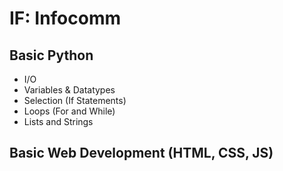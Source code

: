 * IF: Infocomm

** Basic Python
+ I/O
+ Variables & Datatypes
+ Selection (If Statements)
+ Loops (For and While)
+ Lists and Strings

** Basic Web Development (HTML, CSS, JS)